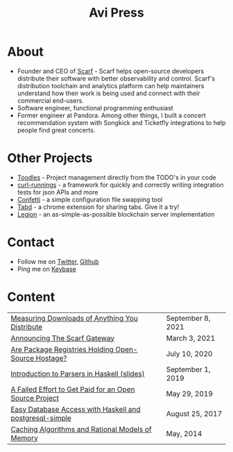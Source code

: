 #+title: Avi Press
#+options: num:nil toc:nil author:nil
#+HTML_HEAD_EXTRA: <link rel="icon" type="image/png" sizes="32x32" href="./images/dwarf-icon.png">


* About
  
- Founder and CEO of [[https://scarf.sh][Scarf]] - Scarf helps open-source developers distribute their software with better observability and control. Scarf's distribution toolchain and analytics platform can help maintainers understand how their work is being used and connect with their commercial end-users.
- Software engineer, functional programming enthusiast
- Former engineer at Pandora. Among other things, I built a concert recommendation system with Songkick and Ticketfly integrations to help people find great concerts.
 
* Other Projects 
  
- [[https://github.com/aviaviavi/toodles][Toodles]] - Project management directly from the TODO's in your code
- [[https://github.com/aviaviavi/curl-runnings][curl-runnings]] - a framework for quickly and correctly writing integration tests for json APIs and more
- [[https://github.com/aviaviavi/confetti][Confetti]] - a simple configuration file swapping tool
- [[https://tabdextension.com][Tabd]] - a chrome extension for sharing tabs. Give it a try!
- [[https://github.com/aviaviavi/legion][Legion]] - an as-simple-as-possible blockchain server implementation
 
* Contact
  
- Follow me on [[https://twitter.com/avi_press][Twitter]], [[https://github.com/aviaviavi][Github]]
- Ping me on [[https://keybase.io/aviaviavi][Keybase]]

* Content
|---------------------------------------------------------+-------------------|
| [[https://about.scarf.sh/post/direct-downloads-via-scarf-gateway][Measuring Downloads of Anything You Distribute]]    | September 8, 2021 |
| [[https://about.scarf.sh/post/announcing-scarf-gateway][Announcing The Scarf Gateway]] | March 3, 2021     |
| [[https://about.scarf.sh/post/package-registries-and-open-source][Are Package Registries Holding Open-Source Hostage?]]     | July 10, 2020     |
| [[https://gitpitch.com/aviaviavi/talks?p=intro-to-parsers-2019-01#/1][Introduction to Parsers in Haskell (slides)]]             | September 1, 2019 |
| [[https://medium.com/swlh/a-failed-effort-to-get-paid-for-an-open-source-project-bd7fa4658a1e][A Failed Effort to Get Paid for an Open Source Project]]  | May 29, 2019      |
| [[file:posts/2017-08-25-haskell-dbs-and-musicbrainz.org][Easy Database Access with Haskell and postgresql-simple]] | August 25, 2017   |
| [[https://cocosci.princeton.edu/mike/CachingAlgorithms.pdf][Caching Algorithms and Rational Models of Memory]]        | May, 2014         |
 
